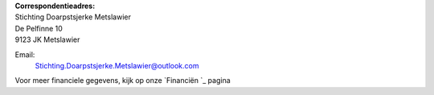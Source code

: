 .. title: Contact
.. slug: contact
.. date: 2015-10-13 00:33:13 UTC+02:00
.. tags: 
.. category: 
.. link: 
.. description: 
.. type: text

| **Correspondentieadres:**
| Stichting Doarpstsjerke Metslawier
| De Pelfinne 10
| 9123 JK Metslawier

Email:
    `Stichting.Doarpstsjerke.Metslawier@outlook.com <mailto:Stichting.Doarpstsjerke.Metslawier@outlook.com>`_

Voor meer financiele gegevens, kijk op onze `Financiën `_ pagina
